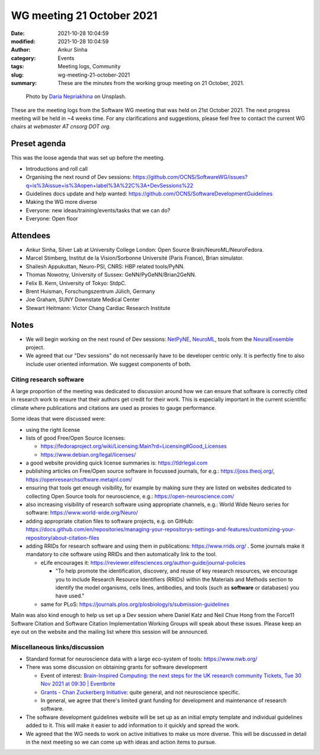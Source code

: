 WG meeting 21 October 2021
###########################
:date: 2021-10-28 10:04:59
:modified: 2021-10-28 10:04:59
:author: Ankur Sinha
:category: Events
:tags: Meeting logs, Community
:slug: wg-meeting-21-october-2021
:summary: These are the minutes from the working group meeting on 21 October, 2021.


.. raw:: html

   <center>

.. figure:: {static}/images/20210107-meeting-logs.jpg
    :alt: Photo by Daria Nepriakhina on Unsplash
    :width: 40%
    :class: img-responsive
    :target: #

    Photo by `Daria Nepriakhina <https://unsplash.com/@epicantus?utm_source=unsplash&amp;utm_medium=referral&amp;utm_content=creditCopyText>`__ on Unsplash.

.. raw:: html

   </center>
   <br />


These are the meeting logs from the Software WG meeting that was held on 21st October 2021.
The next progress meeting will be held in ~4 weeks time.
For any clarifications and suggestions, please feel free to contact the current WG chairs at `webmaster AT cnsorg DOT org`.

Preset agenda
=============

This was the loose agenda that was set up before the meeting.

- Introductions and roll call
- Organising the next round of Dev sessions: https://github.com/OCNS/SoftwareWG/issues?q=is%3Aissue+is%3Aopen+label%3A%22C%3A+DevSessions%22
- Guidelines docs update and help wanted: https://github.com/OCNS/SoftwareDevelopmentGuidelines
- Making the WG more diverse
- Everyone: new ideas/training/events/tasks that we can do?
- Everyone: Open floor

Attendees
==========

- Ankur Sinha, Silver Lab at University College London:  Open Source Brain/NeuroML/NeuroFedora.
- Marcel Stimberg, Institut de la Vision/Sorbonne Université (Paris France), Brian simulator.
- Shailesh Appukuttan, Neuro-PSI, CNRS: HBP related tools/PyNN.
- Thomas Nowotny, University of Sussex: GeNN/PyGeNN/Brian2GeNN.
- Felix B. Kern, University of Tokyo: StdpC.
- Brent Huisman, Forschungszentrum Jülich, Germany
- Joe Graham, SUNY Downstate Medical Center
- Stewart Heitmann: Victor Chang Cardiac Research Institute


Notes
=====

- We will begin working on the next round of Dev sessions: `NetPyNE <https://netpyne.org>`__, `NeuroML <https://docs.neuroml.org>`__, tools from the `NeuralEnsemble <https://neuralensemble.org>`__ project.
- We agreed that our "Dev sessions" do not necessarily have to be developer centric only. It is perfectly fine to also include user oriented information. We suggest components of both.

Citing research software
+++++++++++++++++++++++++

A large proportion of the meeting was dedicated to discussion around how we can ensure that software is correctly cited in research work to ensure that their authors get credit for their work.
This is especially important in the current scientific climate where publications and citations are used as proxies to gauge performance.

Some ideas that were discussed were:

- using the right license
- lists of good Free/Open Source licenses:

  - https://fedoraproject.org/wiki/Licensing:Main?rd=Licensing#Good_Licenses
  - https://www.debian.org/legal/licenses/

- a good website providing quick license summaries is: https://tldrlegal.com

- publishing articles on Free/Open source software in focussed journals, for e.g.: https://joss.theoj.org/, https://openresearchsoftware.metajnl.com/
- ensuring that tools get enough visibility, for example by making sure they are listed on websites dedicated to collecting Open Source tools for neuroscience, e.g.: https://open-neuroscience.com/
- also increasing visibility of research software using appropriate channels, e.g.: World Wide Neuro series for software: https://www.world-wide.org/Neuro/

- adding appropriate citation files to software projects, e.g. on GitHub: https://docs.github.com/en/repositories/managing-your-repositorys-settings-and-features/customizing-your-repository/about-citation-files
- adding RRIDs for research software and using them in publications: https://www.rrids.org/ .
  Some journals make it mandatory to cite software using RRIDs and then automatically link to the tool.

  - eLife encourages it: https://reviewer.elifesciences.org/author-guide/journal-policies

    - "To help promote the identification, discovery, and reuse of key research resources, we encourage you to include Research Resource Identifiers (RRIDs) within the Materials and Methods section to identify the model organisms, cells lines, antibodies, and tools (such as **software** or databases) you have used."

  - same for PLoS: https://journals.plos.org/plosbiology/s/submission-guidelines


Malin was also kind enough to help us set up a Dev session where Daniel Katz and Neil Chue Hong from the Force11 Software Citation and Software Citation Implementation Working Groups will speak about these issues.
Please keep an eye out on the website and the mailing list where this session will be announced.

Miscellaneous links/discussion
++++++++++++++++++++++++++++++++

- Standard format for neuroscience data with a large eco-system of tools: https://www.nwb.org/
- There was some discussion on obtaining grants for software development

  - Event of interest: `Brain-Inspired Computing: the next steps for the UK research community Tickets, Tue 30 Nov 2021 at 09:30 | Eventbrite <https://www.eventbrite.co.uk/e/brain-inspired-computing-the-next-steps-for-the-uk-research-community-tickets-193414346517>`__
  - `Grants - Chan Zuckerberg Initiative <https://chanzuckerberg.com/grants-ventures/grants/>`__: quite general, and not neuroscience specific.
  - In general, we agree that there's limited grant funding for development and maintenance of research software.

- The software development guidelines website will be set up as an initial empty template and individual guidelines added to it.
  This will make it easier to add information to it quickly and spread the work.
- We agreed that the WG needs to work on active initiatives to make us more diverse.
  This will be discussed in detail in the next meeting so we can come up with ideas and action items to pursue.
